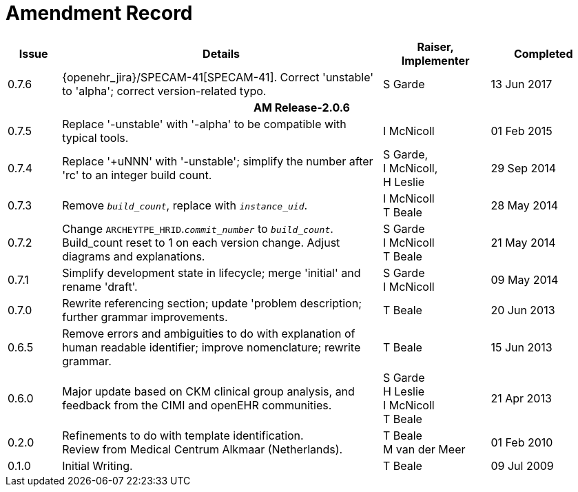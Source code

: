 = Amendment Record

[cols="1,6,2,2", options="header"]
|===
|Issue|Details|Raiser, Implementer|Completed

|[[latest_issue]]0.7.6
|{openehr_jira}/SPECAM-41[SPECAM-41]. Correct 'unstable' to 'alpha'; correct version-related typo.
|S Garde
|[[latest_issue_date]]13 Jun 2017

4+^h|*AM Release-2.0.6*

|0.7.5 
|Replace '-unstable' with '-alpha' to be compatible with typical tools.
|I McNicoll
|01 Feb 2015

|0.7.4 
|Replace '+uNNN' with '-unstable'; simplify the number after 'rc' to an integer build count.
|S Garde, +
 I McNicoll, +
 H Leslie
|29 Sep 2014

|0.7.3 
|Remove `_build_count_`, replace with `_instance_uid_`. 
|I McNicoll +
 T Beale |28 May 2014

|0.7.2 
|Change `ARCHEYTPE_HRID`.`_commit_number_` to `_build_count_`. Build_count reset to 1 on each version change. Adjust diagrams and explanations. 
|S Garde +
 I McNicoll +
 T Beale |21 May 2014

|0.7.1 
|Simplify development state in lifecycle; merge 'initial' and rename 'draft'. 
|S Garde +
 I McNicoll |09 May 2014

|0.7.0 
|Rewrite referencing section; update 'problem description; further grammar improvements. 
|T Beale 
|20 Jun 2013

|0.6.5 
|Remove errors and ambiguities to do with explanation of human readable identifier; improve nomenclature; rewrite grammar. 
|T Beale 
|15 Jun 2013

|0.6.0 
|Major update based on CKM clinical group analysis, and feedback from the CIMI and openEHR communities. 
|S Garde +
 H Leslie +
 I McNicoll +
 T Beale 
|21 Apr 2013

|0.2.0 
|Refinements to do with template identification. +
 Review from Medical Centrum Alkmaar (Netherlands).
|T Beale +
 M van der Meer
|01 Feb 2010

|0.1.0 
|Initial Writing. 
|T Beale 
|09 Jul 2009

|===

